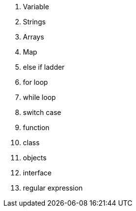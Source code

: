 1. Variable
2. Strings
3. Arrays
4. Map
5. else if ladder
6. for loop
7. while loop
8. switch case
9. function
10. class
11. objects
12. interface
13. regular expression
